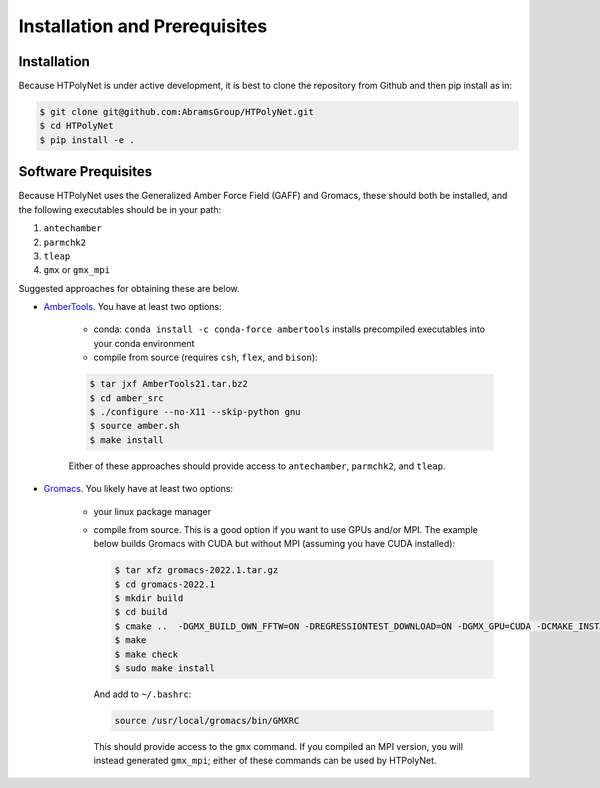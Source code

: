Installation and Prerequisites
==============================

Installation
------------

Because HTPolyNet is under active development, it is best to clone the repository from Github and then 
pip install as in:

.. code-block:: console

    $ git clone git@github.com:AbramsGroup/HTPolyNet.git
    $ cd HTPolyNet
    $ pip install -e .

Software Prequisites
--------------------

Because HTPolyNet uses the Generalized Amber Force Field (GAFF) and Gromacs, these should both be installed, and the following executables should be in your path:

1. ``antechamber``
2. ``parmchk2``
3. ``tleap``
4. ``gmx`` or ``gmx_mpi``

Suggested approaches for obtaining these are below.

* `AmberTools <https://ambermd.org/GetAmber.php#ambertools>`_. You have at least two options:

    * conda:  ``conda install -c conda-force ambertools`` installs precompiled executables into your conda environment
    * compile from source (requires ``csh``, ``flex``, and ``bison``):

    .. code-block:: console

        $ tar jxf AmberTools21.tar.bz2
        $ cd amber_src
        $ ./configure --no-X11 --skip-python gnu
        $ source amber.sh
        $ make install

    Either of these approaches should provide access to ``antechamber``, ``parmchk2``, and ``tleap``.

* `Gromacs <https://manual.gromacs.org/documentation/current/index.html>`_.  You likely have at least two options:

   * your linux package manager
   * compile from source.  This is a good option if you want to use GPUs and/or MPI.  The example below builds Gromacs with CUDA but without MPI (assuming you have CUDA installed):

     .. code-block:: console

         $ tar xfz gromacs-2022.1.tar.gz
         $ cd gromacs-2022.1
         $ mkdir build
         $ cd build
         $ cmake ..  -DGMX_BUILD_OWN_FFTW=ON -DREGRESSIONTEST_DOWNLOAD=ON -DGMX_GPU=CUDA -DCMAKE_INSTALL_PREFIX=/usr/local/gromacs
         $ make
         $ make check
         $ sudo make install

     And add to ``~/.bashrc``:

     .. code-block:: console

         source /usr/local/gromacs/bin/GMXRC
     
     This should provide access to the ``gmx`` command.  If you compiled an MPI version, you will instead generated ``gmx_mpi``; either of these commands can be used by HTPolyNet.



